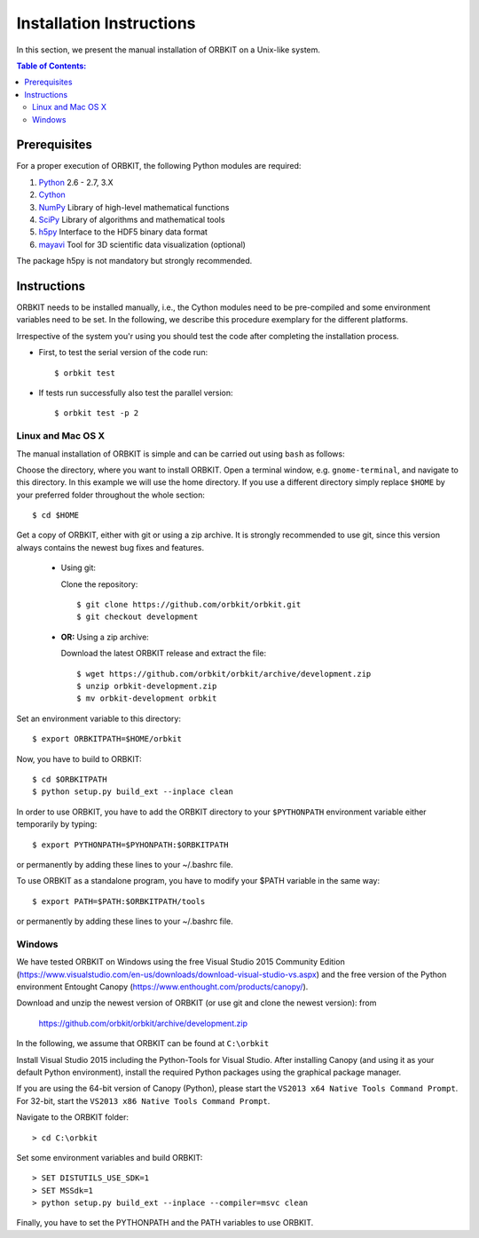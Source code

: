 .. _installation-instructions:

Installation Instructions
=========================

In this section, we present the manual installation of ORBKIT on a Unix-like
system.

.. contents:: Table of Contents:
  :local:
  :depth: 2

Prerequisites
-------------

For a proper execution of ORBKIT, the following Python modules are
required:

1) Python_ 2.6 - 2.7, 3.X
2) Cython_
3) NumPy_ Library of high-level mathematical functions
4) SciPy_ Library of algorithms and mathematical tools
5) h5py_ Interface to the HDF5 binary data format
6) mayavi_ Tool for 3D scientific data visualization (optional)

The package h5py is not mandatory but strongly recommended.

.. _Python: http://www.python.org
.. _Cython: http://cython.org/
.. _SciPy: http://www.scipy.org/
.. _NumPy: http://www.numpy.org/
.. _h5py: http://www.h5py.org/
.. _mayavi: http://docs.enthought.com/mayavi/mayavi/index.html

Instructions
------------


ORBKIT needs to be installed manually, i.e.,
the Cython modules need to be pre-compiled and some 
environment variables need to be set. 
In the following, we describe this procedure exemplary 
for the different platforms.

Irrespective of the system you'r using you should test
the code after completing the installation process.

* First, to test the serial version of the code run::

    $ orbkit test

* If tests run successfully also test the parallel version::

    $ orbkit test -p 2

Linux and Mac OS X
..................

The manual installation of ORBKIT is simple and can 
be carried out using ``bash`` as follows:

Choose the directory, where you want to install ORBKIT. Open a terminal window, 
e.g. ``gnome-terminal``, and navigate to this directory. In this example we 
will use the home directory. If you use a different directory simply replace 
``$HOME`` by your preferred folder throughout the whole section::

    $ cd $HOME

Get a copy of ORBKIT, either with git or using a zip archive. It is strongly
recommended to use git, since this version always contains the newest 
bug fixes and features. 

  * Using git:

    Clone the repository::

        $ git clone https://github.com/orbkit/orbkit.git
        $ git checkout development

  * **OR:** Using a zip archive:

    Download the latest ORBKIT release and extract the file::

        $ wget https://github.com/orbkit/orbkit/archive/development.zip
        $ unzip orbkit-development.zip
        $ mv orbkit-development orbkit

Set an environment variable to this directory::

    $ export ORBKITPATH=$HOME/orbkit

Now, you have to build to ORBKIT::

    $ cd $ORBKITPATH
    $ python setup.py build_ext --inplace clean

In order to use ORBKIT, you have to add the ORBKIT directory to your ``$PYTHONPATH``
environment variable either temporarily by typing::

    $ export PYTHONPATH=$PYHONPATH:$ORBKITPATH

or permanently by adding these lines to your ~/.bashrc file.

To use ORBKIT as a standalone program, you have to modify your 
$PATH variable in the same way::

    $ export PATH=$PATH:$ORBKITPATH/tools

or permanently by adding these lines to your ~/.bashrc file.

Windows
.......

We have tested ORBKIT on Windows using the free Visual Studio 2015 Community Edition 
(https://www.visualstudio.com/en-us/downloads/download-visual-studio-vs.aspx)
and the free version of the Python environment Entought Canopy 
(https://www.enthought.com/products/canopy/). 

Download and unzip the newest version of ORBKIT (or use git and clone the newest version):
from 
  
  https://github.com/orbkit/orbkit/archive/development.zip

In the following, we assume that ORBKIT can be found at ``C:\orbkit``

Install Visual Studio 2015 including the Python-Tools for Visual Studio.
After installing Canopy (and using it as your default Python environment), 
install the required Python packages using the graphical package manager. 

If you are using the 64-bit version of Canopy (Python), please start the
``VS2013 x64 Native Tools Command Prompt``. For 32-bit, start the 
``VS2013 x86 Native Tools Command Prompt``.

Navigate to the ORBKIT folder::

  > cd C:\orbkit

Set some environment variables and build ORBKIT::

  > SET DISTUTILS_USE_SDK=1
  > SET MSSdk=1
  > python setup.py build_ext --inplace --compiler=msvc clean

Finally, you have to set the PYTHONPATH and the PATH variables to use ORBKIT.
